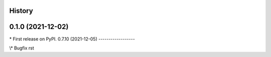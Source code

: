 
History
-------

0.1.0 (2021-12-02)
------------------

\* First release on PyPI.
0.7.10 (2021-12-05)
------------------

\\* Bugfix rst 
